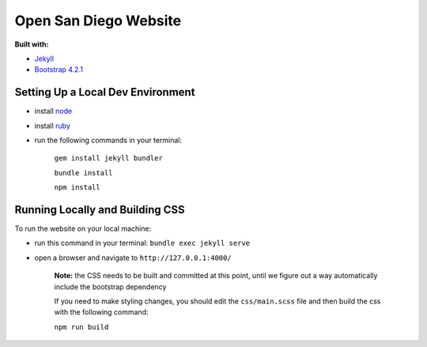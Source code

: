 Open San Diego Website
======================

**Built with:**

* `Jekyll <https://jekyllrb.com/>`_
* `Bootstrap 4.2.1 <https://getbootstrap.com/docs/4.2/getting-started/introduction/>`_

Setting Up a Local Dev Environment
----------------------------------

* install `node <https://nodejs.org/en/download/>`_
* install `ruby <https://www.ruby-lang.org/en/downloads/>`_
* run the following commands in your terminal:

   ``gem install jekyll bundler``

   ``bundle install``

   ``npm install``

Running Locally and Building CSS
----------------------------

To run the website on your local machine:

* run this command in your terminal: ``bundle exec jekyll serve``
* open a browser and navigate to ``http://127.0.0.1:4000/``

   **Note:**
   the CSS needs to be built and committed at this point, until we figure out a way automatically include the bootstrap dependency

   If you need to make styling changes, you should edit the ``css/main.scss`` file and then build the css with the following command:

   ``npm run build``

